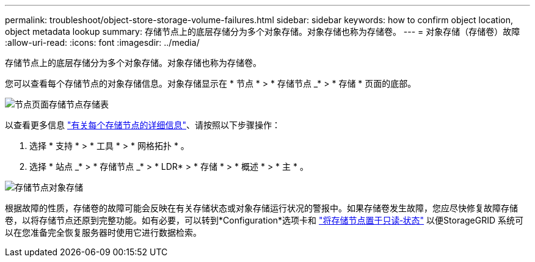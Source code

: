 ---
permalink: troubleshoot/object-store-storage-volume-failures.html 
sidebar: sidebar 
keywords: how to confirm object location, object metadata lookup 
summary: 存储节点上的底层存储分为多个对象存储。对象存储也称为存储卷。 
---
= 对象存储（存储卷）故障
:allow-uri-read: 
:icons: font
:imagesdir: ../media/


[role="lead"]
存储节点上的底层存储分为多个对象存储。对象存储也称为存储卷。

您可以查看每个存储节点的对象存储信息。对象存储显示在 * 节点 * > * 存储节点 _* > * 存储 * 页面的底部。

image::../media/nodes_page_storage_nodes_storage_tables.png[节点页面存储节点存储表]

以查看更多信息 link:../monitor/viewing-grid-topology-tree.html["有关每个存储节点的详细信息"]、请按照以下步骤操作：

. 选择 * 支持 * > * 工具 * > * 网格拓扑 * 。
. 选择 * 站点 _* > * 存储节点 _* > * LDR* > * 存储 * > * 概述 * > * 主 * 。


image::../media/storage_node_object_stores.png[存储节点对象存储]

根据故障的性质，存储卷的故障可能会反映在有关存储状态或对象存储运行状况的警报中。如果存储卷发生故障，您应尽快修复故障存储卷，以将存储节点还原到完整功能。如有必要，可以转到*Configuration*选项卡和 link:../maintain/checking-storage-state-after-recovering-storage-volumes.html["将存储节点置于只读‐状态"] 以便StorageGRID 系统可以在您准备完全恢复服务器时使用它进行数据检索。

